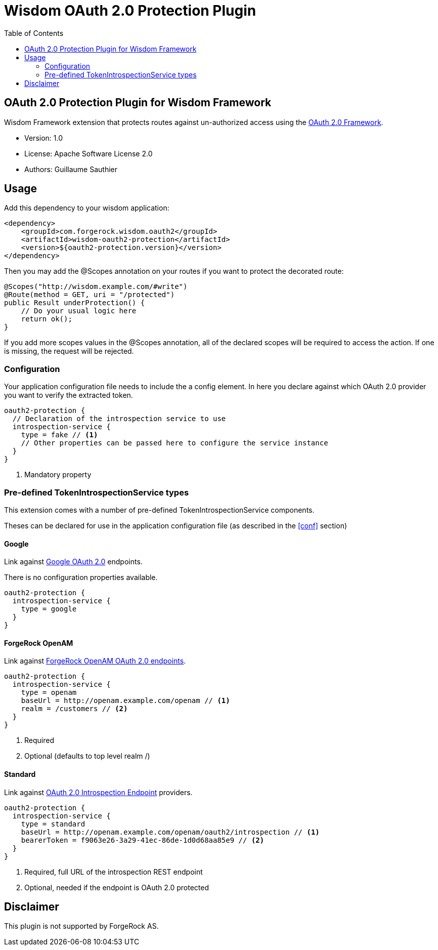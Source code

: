 = Wisdom OAuth 2.0 Protection Plugin
:toc:

//
// Copyright 2015 ForgeRock AS.
//
// Licensed under the Apache License, Version 2.0 (the "License");
// you may not use this file except in compliance with the License.
// You may obtain a copy of the License at
//
//    http://www.apache.org/licenses/LICENSE-2.0
//
// Unless required by applicable law or agreed to in writing, software
// distributed under the License is distributed on an "AS IS" BASIS,
// WITHOUT WARRANTIES OR CONDITIONS OF ANY KIND, either express or implied.
// See the License for the specific language governing permissions and
// limitations under the License.
//

== OAuth 2.0 Protection Plugin for Wisdom Framework

Wisdom Framework extension that protects routes against un-authorized access using the https://tools.ietf.org/html/rfc6749[OAuth 2.0 Framework].

 * Version: 1.0
 * License: Apache Software License 2.0
 * Authors: Guillaume Sauthier

== Usage

Add this dependency to your wisdom application:

[source, xml]
----
<dependency>
    <groupId>com.forgerock.wisdom.oauth2</groupId>
    <artifactId>wisdom-oauth2-protection</artifactId>
    <version>${oauth2-protection.version}</version>
</dependency>
----

Then you may add the +@Scopes+ annotation on your routes if you want to protect the decorated route:

[source, java]
----
@Scopes("http://wisdom.example.com/#write")
@Route(method = GET, uri = "/protected")
public Result underProtection() {
    // Do your usual logic here
    return ok();
}
----

If you add more scopes values in the +@Scopes+ annotation, all of the declared scopes will be required to access the action.
If one is missing, the request will be rejected.

=== Configuration

[[conf]]Your application configuration file needs to include the a config element.
In here you declare against which OAuth 2.0 provider you want to verify the extracted token.

[source]
----
oauth2-protection {
  // Declaration of the introspection service to use
  introspection-service {
    type = fake // <1>
    // Other properties can be passed here to configure the service instance
  }
}
----
<1> Mandatory property

=== Pre-defined TokenIntrospectionService types

This extension comes with a number of pre-defined +TokenIntrospectionService+ components.

Theses can be declared for use in the application configuration file (as described in the <<conf>> section)

==== Google

Link against https://developers.google.com/identity/protocols/OAuth2UserAgent#tokeninfo-validation[Google OAuth 2.0] endpoints.

There is no configuration properties available.

[source]
----
oauth2-protection {
  introspection-service {
    type = google
  }
}
----

==== ForgeRock OpenAM

Link against http://openam.forgerock.org/doc/bootstrap/admin-guide/index.html#chap-oauth2[ForgeRock OpenAM OAuth 2.0 endpoints].

[source]
----
oauth2-protection {
  introspection-service {
    type = openam
    baseUrl = http://openam.example.com/openam // <1>
    realm = /customers // <2>
  }
}
----
<1> Required
<2> Optional (defaults to top level realm +/+)

==== Standard

Link against https://tools.ietf.org/html/draft-ietf-oauth-introspection[OAuth 2.0 Introspection Endpoint] providers.

[source]
----
oauth2-protection {
  introspection-service {
    type = standard
    baseUrl = http://openam.example.com/openam/oauth2/introspection // <1>
    bearerToken = f9063e26-3a29-41ec-86de-1d0d68aa85e9 // <2>
  }
}
----
<1> Required, full URL of the introspection REST endpoint
<2> Optional, needed if the endpoint is OAuth 2.0 protected

== Disclaimer

This plugin is not supported by ForgeRock AS.
